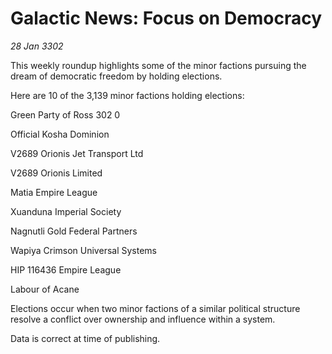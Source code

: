 * Galactic News: Focus on Democracy

/28 Jan 3302/

This weekly roundup highlights some of the minor factions pursuing the dream of democratic freedom by holding elections. 

Here are 10 of the 3,139 minor factions holding elections: 

Green Party of Ross 302	0 

Official Kosha Dominion 

V2689 Orionis Jet Transport Ltd 

V2689 Orionis Limited 

Matia Empire League 

Xuanduna Imperial Society 

Nagnutli Gold Federal Partners 

Wapiya Crimson Universal Systems 

HIP 116436 Empire League 

Labour of Acane 

Elections occur when two minor factions of a similar political structure resolve a conflict over ownership and influence within a system.  

Data is correct at time of publishing.